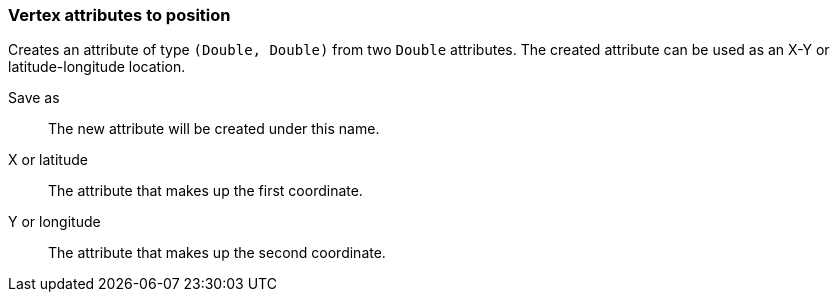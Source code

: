 ### Vertex attributes to position

Creates an attribute of type `(Double, Double)` from two `Double` attributes.
The created attribute can be used as an X-Y or latitude-longitude location.

====
[[output]] Save as::
The new attribute will be created under this name.

[[x]] X or latitude::
The attribute that makes up the first coordinate.

[[y]] Y or longitude::
The attribute that makes up the second coordinate.
====
